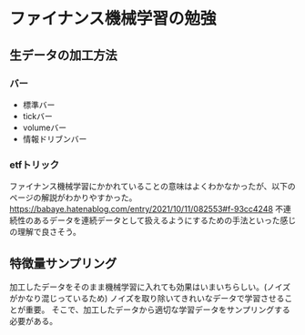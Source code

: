 * ファイナンス機械学習の勉強
** 生データの加工方法
*** バー
- 標準バー
- tickバー
- volumeバー
- 情報ドリブンバー

*** etfトリック
ファイナンス機械学習にかかれていることの意味はよくわかなかったが、以下のページの解説がわかりやすかった。
https://babaye.hatenablog.com/entry/2021/10/11/082553#f-93cc4248
不連続性のあるデータを連続データとして扱えるようにするための手法といった感じの理解で良さそう。

** 特徴量サンプリング
加工したデータをそのまま機械学習に入れても効果はいまいちらしい。(ノイズがかなり混じっているため)
ノイズを取り除いてきれいなデータで学習させることが重要。
そこで、加工したデータから適切な学習データをサンプリングする必要がある。
